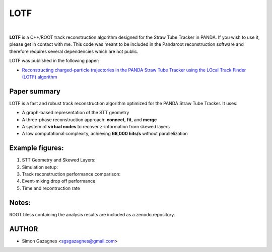 LOTF
====


.. image:: lotf.jpg
   :width: 300px
   :align: center

|

**LOTF** is a C++/ROOT track reconstruction algorithm designed for the Straw Tube Tracker in PANDA. If you wish to use it, please get in contact with me. This code was meant to be included in the Pandaroot reconstruction software and therefore requires several dependencies which are not public. 

LOTF was published in the following paper:

- `Reconstructing charged-particle trajectories in the PANDA Straw Tube Tracker using the LOcal Track Finder (LOTF) algorithm <https://link.springer.com/article/10.1140/epja/s10050-023-01005-8>`_ 



Paper summary
-------------

LOTF is a fast and robust track reconstruction algorithm optimized for the PANDA Straw Tube Tracker. It uses:

- A graph-based representation of the STT geometry
- A three-phase reconstruction approach: **connect**, **fit**, and **merge**
- A system of **virtual nodes** to recover z-information from skewed layers
- A low computational complexity, achieving **68,000 hits/s** without parallelization

Example figures:
----------------
1. STT Geometry and Skewed Layers:

   .. raw:: html

      <div style="display: flex; justify-content: space-between;">
          <img src="Publication material/Figures/STTGridVirt_XYPlane.png" width="45%" />
          <img src="Publication material/Figures/STTGrid_ZYPlane.png" width="45%" />
      </div>

2. Simulation setup:

   .. raw:: html

      <div style="display: flex; justify-content: space-between;">
          <img src="Publication material/Figures/ntrackpsimAll.png" width="100%" />
      </div>


3. Track reconstruction performance comparison:

   .. raw:: html

      <div style="display: flex; justify-content: space-between;">
          <img src="Publication material/Figures/PandaQA3GevV2.png" width="45%" />
          <img src="Publication material/Figures/PandaQA15GevV2.png" width="45%" />
      </div>

4. Event-mixing drop off performance

   .. raw:: html

      <div style="display: flex; justify-content: space-between;">
          <img src="Publication material/Figures/PandaQAEvtMixV2.png" width="100%" />
      </div>

5. Time and recontruction rate

   .. raw:: html


      <div style="display: flex; justify-content: space-between;">
          <img src="Publication material/Figures/AllTime.png" width="45%" />
          <img src="Publication material/Figures/Allhitsrate.png" width="45%" />
      </div>

Notes:
------
ROOT filess containing the analysis results are included as a zenodo repository.

AUTHOR
------

- Simon Gazagnes <sgsgazagnes@gmail.com>
